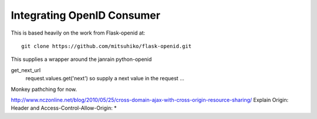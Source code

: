 ===========================
Integrating OpenID Consumer
===========================


This is based heavily on the work from Flask-openid at::

 git clone https://github.com/mitsuhiko/flask-openid.git

This supplies a wrapper around the janrain python-openid

get_next_url
 request.values.get('next')
 so supply a next value in the request ...

Monkey pathching for now.



http://www.nczonline.net/blog/2010/05/25/cross-domain-ajax-with-cross-origin-resource-sharing/
Explain Origin: Header and Access-Control-Allow-Origin: *

